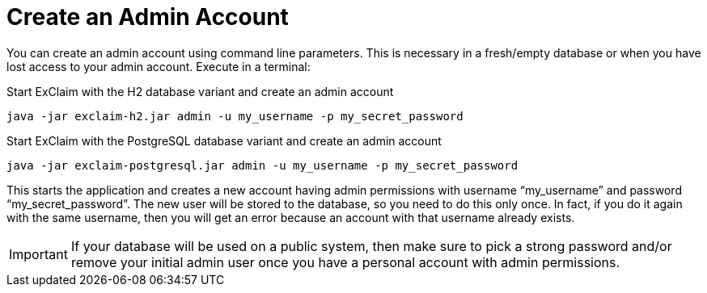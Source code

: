 = Create an Admin Account

You can create an admin account using command line parameters.
This is necessary in a fresh/empty database or when you have lost access to your admin account.
Execute in a terminal:

.Start ExClaim with the H2 database variant and create an admin account
[source,bash]
----
java -jar exclaim-h2.jar admin -u my_username -p my_secret_password
----

.Start ExClaim with the PostgreSQL database variant and create an admin account
[source,bash]
----
java -jar exclaim-postgresql.jar admin -u my_username -p my_secret_password
----

This starts the application and creates a new account having admin permissions with username "`my_username`" and password "`my_secret_password`".
The new user will be stored to the database, so you need to do this only once.
In fact, if you do it again with the same username, then you will get an error because an account with that username already exists.

IMPORTANT: If your database will be used on a public system, then make sure to pick a strong password and/or remove your initial admin user once you have a personal account with admin permissions.

